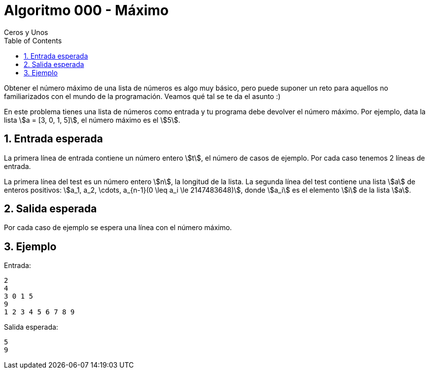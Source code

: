 = Algoritmo 000 - Máximo
Ceros y Unos
:sectnums:
:toc: left
:toclevels: 3
:icons: font
:stem: latexmath
:source-highlighter: rouge


Obtener el número máximo de una lista de números es algo muy básico, pero
puede suponer un reto para aquellos no familiarizados con el mundo de la
programación.
Veamos qué tal se te da el asunto :)

En este problema tienes una lista de números como entrada y tu programa debe
devolver el número máximo.
Por ejemplo, data la lista \$a = [3, 0, 1, 5]\$, el número máximo es el \$5\$.


== Entrada esperada

La primera línea de entrada contiene un número entero \$t\$, el número de casos
de ejemplo. Por cada caso tenemos 2 líneas de entrada.

La primera línea del test es un número entero \$n\$, la longitud de la
lista.
La segunda línea del test contiene una lista \$a\$ de enteros positivos:
\$a_1, a_2, \cdots, a_{n-1}(0 \leq a_i \le 2147483648)\$, donde \$a_i\$ es el
elemento \$i\$ de la lista \$a\$.


== Salida esperada

Por cada caso de ejemplo se espera una línea con el número máximo.


== Ejemplo

Entrada:
```
2
4
3 0 1 5
9
1 2 3 4 5 6 7 8 9
```

Salida esperada:
```
5
9
```
